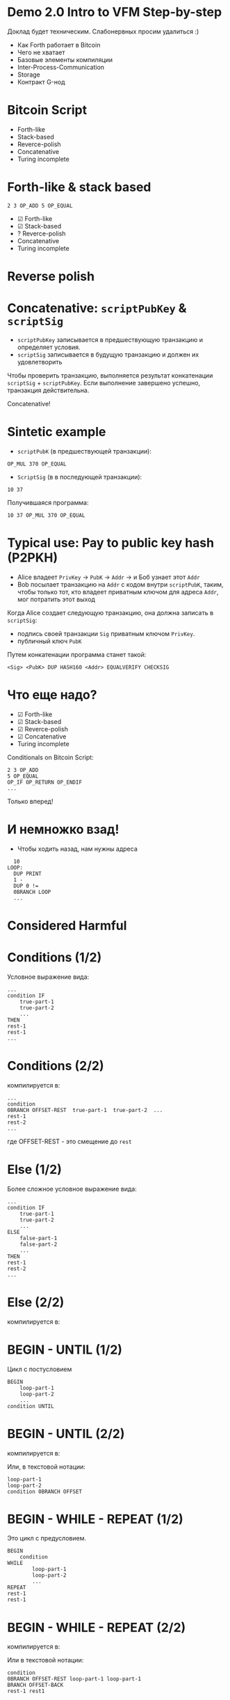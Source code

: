 #+STARTUP: showall indent hidestars

* Demo 2.0 Intro to VFM Step-by-step

Доклад будет техническим. Слабонервных просим удалиться :)

- Как Forth работает в Bitcoin
- Чего не хватает
- Базовые элементы компиляции
- Inter-Process-Communication
- Storage
- Контракт G-нод

* Bitcoin Script

- Forth-like
- Stack-based
- Reverce-polish
- Concatenative
- Turing incomplete

* Forth-like & stack based

#+BEGIN_SRC forth
  2 3 OP_ADD 5 OP_EQUAL
#+END_SRC

#+results:
[[file:img/bitcoin_script_adding.png]]

- ☑ Forth-like
- ☑ Stack-based
- ? Reverce-polish
- Concatenative
- Turing incomplete

* Reverse polish

[[file:img/developer-forth-was-yoda-just.jpg]]

* Concatenative: ~scriptPubKey~ & ~scriptSig~

- ~scriptPubKey~ записывается в предшествующую транзакцию и определяет условия.
- ~scriptSig~ записывается в будущую транзакцию и должен их удовлетворить

Чтобы проверить транзакцию, выполняется результат конкатенации ~scriptSig~ +
~scriptPubKey~. Если выполнение завершено успешно, транзакция действительна.

[[file:img/bitcoin_txs.png]]

Concatenative!

* Sintetic example

- ~scriptPubK~ (в предшествующей транзакции):

#+BEGIN_SRC forth
  OP_MUL 370 OP_EQUAL
#+END_SRC

- ~ScriptSig~ (в в последующей транзакции):

#+BEGIN_SRC forth
  10 37
#+END_SRC

Получившаяся программа:

#+BEGIN_SRC forth
  10 37 OP_MUL 370 OP_EQUAL
#+END_SRC

* Typical use: Pay to public key hash (P2PKH)

- Alice владеет ~PrivKey~ -> ~PubK~ -> ~Addr~ -> и Боб узнает этот ~Addr~
- Bob посылает транзакцию на ~Addr~ с кодом внутри ~scriptPubK~, таким, чтобы только
  тот, кто владеет приватным ключом для адреса ~Addr~, мог потратить этот выход

Когда Alice создает следующую транзакцию, она должна записать в ~scriptSig~:
- подпись своей транзакции ~Sig~ приватным ключом ~PrivKey~.
- публичный ключ ~PubK~

Путем конкатенации программа станет такой:

#+BEGIN_SRC forth
  <Sig> <PubK> DUP HASH160 <Addr> EQUALVERIFY CHECKSIG
#+END_SRC

#+results:
[[file:img/bitcoin_script_p2pkh.png]]

* Что еще надо?

- ☑ Forth-like
- ☑ Stack-based
- ☑ Reverce-polish
- ☑ Concatenative
- Turing incomplete

Conditionals on Bitcoin Script:

#+BEGIN_SRC forth
  2 3 OP_ADD
  5 OP_EQUAL
  OP_IF OP_RETURN OP_ENDIF
  ...
#+END_SRC

Только вперед!

* И немножко взад!

- Чтобы ходить назад, нам нужны адреса

#+BEGIN_SRC forth
    10
  LOOP:
    DUP PRINT
    1 -
    DUP 0 !=
    0BRANCH LOOP
    ...
#+END_SRC


#+results:
[[file:img/loop.png]]

* Considered Harmful

[[file:img/goto.png]]

* Conditions (1/2)

Условное выражение вида:

#+BEGIN_SRC forth
  ...
  condition IF
      true-part-1
      true-part-2
      ...
  THEN
  rest-1
  rest-1
  ...
#+END_SRC

* Conditions (2/2)

компилируется в:

#+results:
[[file:img/forth-interpret-control-01.png]]

#+BEGIN_SRC forth
  ...
  condition
  0BRANCH OFFSET-REST  true-part-1  true-part-2  ...
  rest-1
  rest-2
  ...
#+END_SRC

где OFFSET-REST - это смещение до ~rest~

* Else (1/2)

Более сложное условное выражение вида:

#+BEGIN_SRC forth
  ...
  condition IF
      true-part-1
      true-part-2
      ...
  ELSE
      false-part-1
      false-part-2
      ...
  THEN
  rest-1
  rest-2
  ...
#+END_SRC

* Else (2/2)

компилируется в:

#+results:
[[file:img/forth-interpret-control-02.png]]

* BEGIN - UNTIL (1/2)

Цикл с постусловием

#+BEGIN_SRC forth
  BEGIN
      loop-part-1
      loop-part-2
      ...
  condition UNTIL
#+END_SRC

* BEGIN - UNTIL (2/2)

компилируется в:

#+results:
[[file:img/forth-interpret-control-03.png]]

Или, в текстовой нотации:

#+BEGIN_SRC forth
  loop-part-1
  loop-part-2
  condition 0BRANCH OFFSET
#+END_SRC

* BEGIN - WHILE - REPEAT (1/2)

Это цикл с предусловием.

#+BEGIN_SRC forth
  BEGIN
      condition
  WHILE
          loop-part-1
          loop-part-2
          ...
  REPEAT
  rest-1
  rest-1
#+END_SRC

* BEGIN - WHILE - REPEAT (2/2)

компилируется в:

[[file:img/forth-interpret-control-05.png]]

Или в текстовой нотации:

#+BEGIN_SRC forth
  condition
  0BRANCH OFFSET-REST loop-part-1 loop-part-1
  BRANCH OFFSET-BACK
  rest-1 rest1
#+END_SRC

* Mission complete!

- ☑ Forth-like
- ☑ Stack-based
- ☑ Reverce-polish
- ☑ Concatenative
- ☑ Turing (in)complete

Написано. Работает. Покрыто тестами.

* Inter-Process Communication (IPC)

[[file:img/interstate60.jpg]]

* VFM as process (1/2)

No network. No protocol. No bugs.

- Base Operation System Platform Communication Stack:
  - Standart Input
  - Standart Output
  - Environment
[[file:img/vfm-in-os.png]]
* VFM as process (2/2)

- Optional:
  - FileIO
  - Signal
  - Unix Sockets
  - Berkley Sockets
  - Message queue
  - Pipe/Named pipe
  - Shared memory
  - Message passing
  - Memory-mapped files

* VFM isolation

#+results:
[[file:img/vfm-in-os-in-docker.png]]

* VFM frontend
[[file:img/vfm-in-os-in-docker-with-nginx.png]]
[[file:img/vfm-in-os-in-docker-with-nginx-separate.png]]
* Node storage
[[file:img/vfm-storage.png]]
* Node context
[[file:img/vfm-context.png]]
* Контракт G-нод (1/3)

- Мы храним список текущих G-нод в storage смарт-контракта
  - Если там пусто, значит контракт запущен в первый раз, надо положить туда
    захардкоженный список первых нод.

Мы хотим узнать, если ли данные в хранилище, и если их нет, то сохранить этот
захардкоженный список. Для этого мы реализуем процедуру, которая:
- отправит команду ноде, чтобы узнать, сколько элементов сохранено по ключу
- получит ответ
- распарсит его
- если ответ не является числом - отправит ноде вызов процедуры обработки ошибки
- иначе: сравнит его с нулем
- если он равен нулю, то отправит команду на запись по ключу.

* Контракт G-нод (2/3)

#+BEGIN_SRC forth
  : ENSURE-G-NODES
      \ Request count of g-nodes-list from storage
      ." ᚜length ᚜gethash «g-nodes-list» storage᚛᚛" CR
      \ Read and parsing response
      WORD NUMBER
      0= IF
          \ Number is ok, parsing success
          0= IF
              \ Number is 0, set base-g-nodes as default g-nodes-list
              ." ᚜prog1 1 ᚜setf ᚜gethash «g-nodes-list» storage᚛ " BASE-G-NODES ." ᚛᚛" CR
              WORD 2DROP \ Read and drop response
          THEN \ GOTO EXIT
      ELSE
          \ Wrong number
          DROP \ Drop bad parsing number
          ." ᚜smart-contract-error «wrong-node-result-number»᚛" CR
      THEN
  ;
#+END_SRC

* Контракт G-нод (3/3)

На стороне ноды я реализовал:
- запуск VFM
- передачу параметров командной строки и параметров, передаваемых в окружении (SENDER,
  AMOUNT)
- получение и отправку сообщений
- выполнение полученных инжектов внутри контекста

Осталось не реализованным:
- Сохранение контекста в БД (тривиально)

Таким образом, контракт умеет:
- запускаться нодой
- получать параметры в окружении и командной строке
- получать и исполнять команды от ноды
- возвращать ноде значения
- инжектировать в контекст ноды команды, которые нода умеет исполнять, изменяя storage

* Планы на будущее

Ближайшая перспектива:

- Спроектировать и реализовать полный цикл работы с G-нодами на смарт-контрактах
- Реализовать плату за операции
- Сделать откат и сохранение контекста в БД
- Реализовать другие базовые смарт-контакты

Отдаленная перспектива:

- Написать компилятор высокоуровневого языка в Forth-код
- Написать полнофункциональную ноду
- Написать отладочный монитор

* The end

* Sources

#+BEGIN_SRC ditaa :file img/bitcoin_script_adding.png
       +---+         +---+
       | 3 |         | 5 |
+---+  +---+  +---+  +---+  +---+
| 2 |  | 2 |  | 5 |  | 5 |  | 1 |
+---+  +---+  +---+  +---+  +---+
#+END_SRC

#+BEGIN_SRC ditaa :file img/bitcoin_script_p2pkh.png
                             +----------+
                             | Addr     |
                   +------+  +----------+
                   | pubK |  | PubKHash |
         +------+  +------+  +----------+  +------+
         | pubK |  | pubK |  | pubK     |  | pubK |
+-----+  +------+  +------+  +----------+  +------+  +---+
| sig |  | sig  |  | sig  |  | sig      |  | sig  |  | 1 |
+-----+  +------+  +------+  +----------+  +------+  +---+
#+END_SRC

#+results:
[[file:img/bitcoin_script_p2pkh.png]]


#+BEGIN_SRC ditaa :file img/bitcoin_txs.png
+-------+--------------+-++-+---+       +--------+-++-+-----------+---+
| Tx-01 | scriptPubKey | || |   |       | Tx-02  | || | scriptSig |   |
+-------+------+-------+-++-+---+       +--------+-++-+-----+-----+---+
               |                                            |
               +---------------------------+                |
                                           |                |
                                           V                |
                        +-----------+--------------+        |
                        | scriptSig | scriptPubKey |        |
                        +-----------+--------------+        |
                              ^                             |
                              |                             |
                              +-----------------------------+
#+END_SRC


#+BEGIN_SRC ditaa :file img/loop.png
  +-----+-----+-------+---+---+-----+---+-----------+----------+-----------+
  | 10  | DUP | PRINT | 1 | - | DUP | 0 | NOT_EQUAL | 0BRANCH  | [address] |
  +-----+-----+-------+---+---+-----+---+-----------+----------+-----+-----+
        ^                                                            |
        |                                                            |
        +------------------------------------------------------------+

#+END_SRC


#+BEGIN_SRC ditaa :file img/forth-interpret-control-02.png
  | ...                       |
  +---------------------------+
  | addr of condition    cAAF |
  +---------------------------+
  | addr of 0BRANCH      cC44 |
  +---------------------------+
  | OFFSET FALSE         cC44 +---+
  +---------------------------+   |
  | addr of true part 1  cAFA |   |
  +---------------------------+   |
  | addr of true part 2  cAFA |   |
  +---------------------------+   |
  | ...                  cAFA |   |
  +---------------------------+   |
  | addr of BRANCH       c7A7 |   |
  +---------------------------+   |
  | OFFSET REST          c7A7 +---|---+
  +---------------------------+<--+   |
  | addr of false part 1 cF77 |       |
  +---------------------------+       |
  | addr of false part 2 cF77 |       |
  +---------------------------+       |
  | ...                  cF77 |       |
  +---------------------------+<------+
  | rest 1               cAAF |
  +---------------------------+
  | rest 2               cAAF |
  +---------------------------+
  | ...                       |
#+END_SRC

#+BEGIN_SRC ditaa :file img/forth-interpret-control-03.png
  | ...                       |
  +---------------------------+<--+
  | addr of loop part 1  cAFA |   |
  +---------------------------+   |
  | addr of loop part 2  cAFA |   |
  +---------------------------+   |
  | ...                       |   |
  +---------------------------+   |
  | addr of condition    cAAF |   |
  +---------------------------+   |
  | addr of 0BRANCH      cC44 |   |
  +---------------------------+   |
  | OFFSET               cC44 +---+
  +---------------------------+
  | ...                       |
#+END_SRC


#+BEGIN_SRC ditaa :file img/forth-interpret-control-05.png
  | ...                       |
  +---------------------------+<------+
  | addr of condition    cAAF |       |
  +---------------------------+       |
  | addr of 0BRANCH      cC44 |       |
  +---------------------------+       |
  | OFFSET REST          cC44 +---+   |
  +---------------------------+   |   |
  | addr of loop part 1  cAFA |   |   |
  +---------------------------+   |   |
  | addr of loop part 2  cAFA |   |   |
  +---------------------------+   |   |
  | ...                  cAFA |   |   |
  +---------------------------+   |   |
  | addr of BRANCH       c7A7 |   |   |
  +---------------------------+   |   |
  | OFFSET-BACK          c7A7 +---|---+
  +---------------------------+<--+
  | rest 1               cAAF |
  +---------------------------+
  | rest 2               cAAF |
  +---------------------------+
  | ...                       |
#+END_SRC

#+BEGIN_SRC ditaa :file img/vfm-in-os.png
  +-------------------------------------+
  | Linux                               |
  |   +--------------+        +------+  |
  |   | Node         | stdin  | VFM  |  |
  |   |              |<------>|      |  |
  |   |              | stdout |      |  |
  |   +--------------+        +------+  |
  +-------------------------------------+
#+END_SRC

#+BEGIN_SRC ditaa :file img/vfm-in-os-in-docker.png
  +---------------------------------------------+
  | Linux                                       |
  |   +--------------+        +--------------+  |
  |   | Node         |        | Docker       |  |
  |   |              |<------>|     +-----+  |  |
  |   |              |        |<--->| VFM |  |  |
  |   |              |        |     |     |  |  |
  |   |              |        |     +-----+  |  |
  |   +--------------+        +--------------+  |
  +---------------------------------------------+
#+END_SRC

#+BEGIN_SRC ditaa :file img/vfm-in-os-in-docker-with-nginx.png
  +--------------------------------------------------------------+
  | Linux                                                        |
  |   +--------------+        +-------------------------------+  |
  |   | Node         |        | Docker                        |  |
  |   |              |<------>|     +-----------+     +-----+ |  |
  |   |              |        |<--->| Nginx/CGI |<--->| VFM | |  |
  |   |              |        |     |           |     |     | |  |
  |   |              |        |     +-----------+     +-----+ |  |
  |   +--------------+        +-------------------------------+  |
  +--------------------------------------------------------------+
#+END_SRC

#+BEGIN_SRC ditaa :file img/vfm-in-os-in-docker-with-nginx-separate.png
  +---------------------+  +-------------------------------------+
  | Linux               |  | Linux                               |
  |   +--------------+  |  |  +-------------------------------+  |
  |   | Node         |  |  |  | Docker                        |  |
  |   |              |<------>|     +-----------+     +-----+ |  |
  |   |              |  |  |  |<--->| Nginx/CGI |<--->| VFM | |  |
  |   |              |  |  |  |     |           |     |     | |  |
  |   |              |  |  |  |     +-----------+     +-----+ |  |
  |   +--------------+  |  |  +-------------------------------+  |
  +---------------------+  +-------------------------------------+
#+END_SRC

#+BEGIN_SRC ditaa :file img/vfm-storage.png
  +-------------------------------------+
  | Linux                               |
  |   +--------------+        +------+  |
  |   | Node         | stdin  | VFM  |  |
  |   |      +------>|<------>|      |  |
  |   |      |       | stdout |      |  |
  |   |      V       |        +------+  |
  |   | +----------+ |                  |
  |   | |  S_STORE | |                  |
  |   | |  S_LOAD  | |                  |
  |   | +----+-----+ |                  |
  |   |      |       |                  |
  |   |      V       |                  |
  |   | +----------+ |                  |
  |   | | Storage  | |                  |
  |   | |          | |                  |
  |   | +----------+ |                  |
  |   +--------------+                  |
  +-------------------------------------+
#+END_SRC

#+BEGIN_SRC ditaa :file img/vfm-context.png
  +------------------------------------------------+
  | Linux                                          |
  |   +-------------------------+        +------+  |
  |   | Node                    | stdin  | VFM  |  |
  |   |      +----------------->|<------>|      |  |
  |   |      |      inject      | stdout |      |  |
  |   |      V                  |        +------+  |
  |   | +----------+            |                  |
  |   | | Context  |            |                  |
  |   | |          |            |                  |
  |   | |  +=======+==+  +----+ |                  |
  |   | |  | Storage  +->+ BD | |                  |
  |   | +--|          |  |    | |                  |
  |   |    +----------+  +----+ |                  |
  |   +-------------------------+                  |
  +------------------------------------------------+
#+END_SRC
